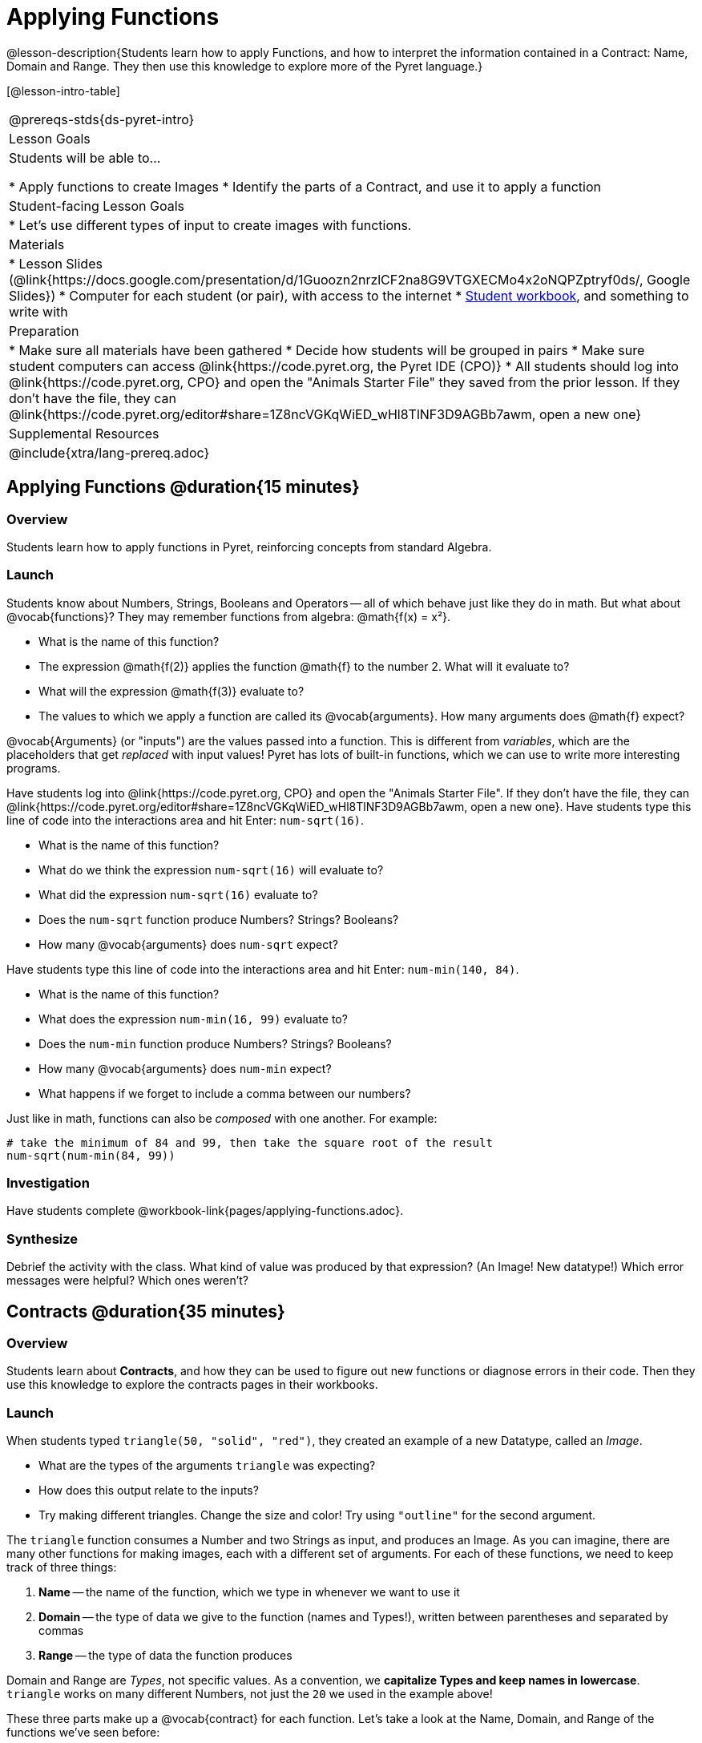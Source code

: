 = Applying Functions

@lesson-description{Students learn how to apply Functions, and how to interpret the information contained in a Contract: Name, Domain and Range. They then use this knowledge to explore more of the Pyret language.}

[@lesson-intro-table]
|===
@prereqs-stds{ds-pyret-intro}
| Lesson Goals
| Students will be able to...

* Apply functions to create Images
* Identify the parts of a Contract, and use it to apply a function

| Student-facing Lesson Goals
|

* Let's use different types of input to create images with functions.

| Materials
|
* Lesson Slides (@link{https://docs.google.com/presentation/d/1Guoozn2nrzlCF2na8G9VTGXECMo4x2oNQPZptryf0ds/, Google Slides})
* Computer for each student (or pair), with access to the
internet
* link:{pathwayrootdir}/workbook/workbook.pdf[Student workbook], and something to write with

| Preparation
|
* Make sure all materials have been gathered
* Decide how students will be grouped in pairs
* Make sure student computers can access @link{https://code.pyret.org, the Pyret IDE (CPO)}
* All students should log into @link{https://code.pyret.org, CPO} and open the "Animals Starter File" they saved from the prior lesson. If they don't have the file, they can @link{https://code.pyret.org/editor#share=1Z8ncVGKqWiED_wHl8TlNF3D9AGBb7awm, open a new one}

| Supplemental Resources
|

@include{xtra/lang-prereq.adoc}
|===


== Applying Functions @duration{15 minutes}

=== Overview
Students learn how to apply functions in Pyret, reinforcing concepts from standard Algebra.

=== Launch
Students know about Numbers, Strings, Booleans and Operators -- all of which behave just like they do in math. But what about @vocab{functions}? They may remember functions from algebra: @math{f(x) = x²}.

[.lesson-instruction]
- What is the name of this function?
- The expression @math{f(2)} applies the function @math{f} to the number 2. What will it evaluate to? 
- What will the expression @math{f(3)} evaluate to?
- The values to which we apply a function are called its @vocab{arguments}. How many arguments does @math{f} expect?

@vocab{Arguments} (or "inputs") are the values passed into a function. This is different from _variables_, which are the placeholders that get _replaced_ with input values! Pyret has lots of built-in functions, which we can use to write more interesting programs. 

[.lesson-instruction]
--
Have students log into @link{https://code.pyret.org, CPO} and open the "Animals Starter File". If they don't have the file, they can @link{https://code.pyret.org/editor#share=1Z8ncVGKqWiED_wHl8TlNF3D9AGBb7awm, open a new one}. Have students type this line of code into the interactions area and hit Enter: `num-sqrt(16)`.

- What is the name of this function?
- What do we think the expression `num-sqrt(16)` will evaluate to?
- What did the expression `num-sqrt(16)` evaluate to?
- Does the `num-sqrt` function produce Numbers? Strings? Booleans?
- How many @vocab{arguments} does `num-sqrt` expect?

Have students type this line of code into the interactions area and hit Enter: `num-min(140, 84)`.

- What is the name of this function?
- What does the expression `num-min(16, 99)` evaluate to?
- Does the `num-min` function produce Numbers? Strings? Booleans?
- How many @vocab{arguments} does `num-min` expect?
- What happens if we forget to include a comma between our numbers?
--

Just like in math, functions can also be _composed_ with one another. For example:
```
# take the minimum of 84 and 99, then take the square root of the result
num-sqrt(num-min(84, 99))
```

=== Investigation
[.lesson-instruction]
Have students complete @workbook-link{pages/applying-functions.adoc}.

=== Synthesize
Debrief the activity with the class. What kind of value was produced by that expression? (An Image! New datatype!) Which error messages were helpful? Which ones weren't?

== Contracts @duration{35 minutes}

=== Overview
Students learn about *Contracts*, and how they can be used to figure out new functions or diagnose errors in their code. Then they use this knowledge to explore the contracts pages in their workbooks.

=== Launch

When students typed `triangle(50, "solid", "red")`, they created an example of a new Datatype, called an _Image_.

- What are the types of the arguments `triangle` was expecting?
- How does this output relate to the inputs?
- Try making different triangles. Change the size and color! Try using `"outline"` for the second argument.

The `triangle` function consumes a Number and two Strings as input, and produces an Image. As you can imagine, there are many other functions for making images, each with a different set of arguments. For each of these functions, we need to keep track of
three things:

. *Name* -- the name of the function, which we type in whenever we want to use it
. *Domain* -- the type of data we give to the function (names and
  Types!), written between parentheses and separated by commas
. *Range* -- the type of data the function produces

Domain and Range are _Types_, not specific values. As a convention, we *capitalize Types and keep names in lowercase*. `triangle` works on many different Numbers, not just the `20` we used in the example above!

These three parts make up a @vocab{contract} for each function. Let’s take a look at the Name, Domain, and Range of the functions we've seen before:

----
# num-sqrt :: (n :: Number) -> Number
# num-min :: (a :: Number, b :: Number) -> Boolean
# triangle :: (side :: Number, mode :: String, color :: String) -> Image
----

The first part of a contract is the function’s name. In this example, our functions are named `num-sqrt`, and `triangle`.

The second part is the @vocab{Domain}, or the names and types of arguments the function expects. `triangle` has a Number and two Strings as variables, representing the length of each side, the mode, and the color. We write name-type pairs with double-colons, with commas between each one. Finally, after the arrow goes the type of the @vocab{Range}, or the function’s output, which in this case is Image.

Contracts tell us a lot about how to use a function. In fact, we can figure out how to use functions we've never seen before, just by looking at the contract! Most of the time, error messages occur when we've accidentally broken a contract.

=== Investigate
[.lesson-instruction]
--
Turn to the back of your workbook, and get some practice reading and using Contracts! Make sure you try out the following functions:

- `text`
- `circle`
- `ellipse`
- `star`
- `string-repeat`

When you've figured out the code for each of these, *write it down in the empty line beneath each contract*. These pages will become your reference for the remainder of the class!

Here’s an _example_ of another function. Type it into the Interactions Area to see what it does. Can you figure out the contract, based on the example? 
`string-contains("apples, pears, milk", "pears")`
--

=== Possible Misconceptions
Students are _very_ likely to randomly experiment, rather than actually using the Contracts page. You should plan to ask lots of direct questions to make sure students are making this connection, such as:

- How many items are in this function's Domain?
- What is the _name_ of the 1st item in this function's Domain?
- What is the _type_ of the 1st item in this function's Domain?
- What is the _type_ of the Range?

==== Synthesize
You’ve learned about Numbers, Strings, Booleans, and Images. You’ve learned about operators and functions, and how they can be used to make shapes, strings, and more!

One of the other skills you’ll learn in this class is how to diagnose and fix errors. Some of these errors will be _syntax errors_: a missing comma, an unclosed string, etc. All the other errors are _contract errors_. If you see an error and you know the syntax is right, ask yourself these two questions:

- What is the function that is generating that error?
- What is the contract for that function?
- Is the function getting what it needs, according to its Domain?

By learning to use values, operations and functions, you are now familiar with the fundamental concepts needed to write simple programs. You will have many opportunities to use these concepts in this course, by writing programs to answer data science questions.

Make sure to save your work, so you can go back to it later!

== Additional Exercises:

- @link{pages/fun-with-images.adoc, Fun with images!}
- @link{pages/practicing-contracts-2.adoc, More Practicing Contracts}
- @link{pages/matching-expressions-2.adoc, More Matching Expressions}

